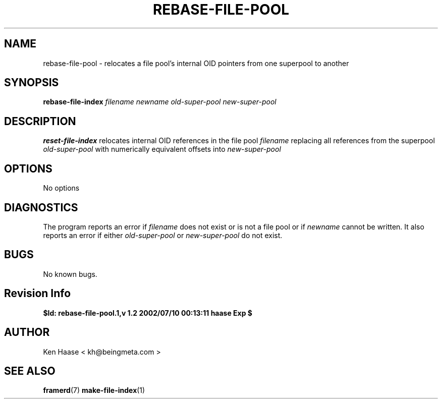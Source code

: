 .\" Process this file with
.\" groff -man -Tascii fdscript.1
.\"
.TH REBASE-FILE-POOL 1 "MARCH 2002" FramerD "FramerD Documentation"
.SH NAME
rebase-file-pool \- relocates a file pool's internal OID pointers from one superpool to another
.SH SYNOPSIS
.B rebase-file-index
.I filename newname old-super-pool new-super-pool
.SH DESCRIPTION
.B reset-file-index
relocates internal OID references in the file pool
.I filename 
replacing all references from the superpool 
.I old-super-pool
with numerically equivalent offsets into
.I new-super-pool
.SH OPTIONS
No options
.SH DIAGNOSTICS
The program reports an error if
.I filename
does not exist or is not a file pool or if 
.I newname 
cannot be written.  It also reports an error if either
.I old-super-pool 
or 
.I new-super-pool 
do not exist.
.SH BUGS
No known bugs.
.SH Revision Info
.B $Id: rebase-file-pool.1,v 1.2 2002/07/10 00:13:11 haase Exp $
.SH AUTHOR
Ken Haase < kh@beingmeta.com >
.SH "SEE ALSO"
.BR framerd (7)
.BR make-file-index (1)
